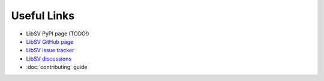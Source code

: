 Useful Links
============

* LibSV PyPI page (TODO!)
* `LibSV GitHub page <https://github.com/bensampson5/libsv>`_
* `LibSV issue tracker <https://github.com/bensampson5/libsv/issues>`_
* `LibSV discussions <https://github.com/bensampson5/libsv/discussions>`_
* :doc:`contributing` guide